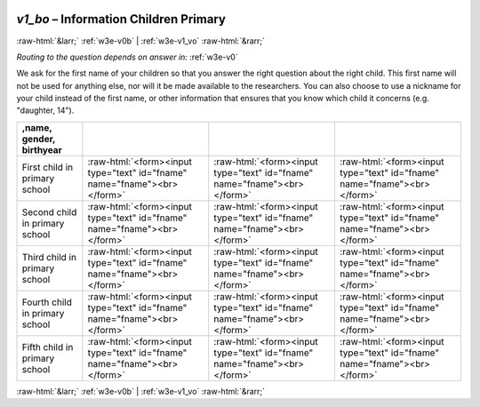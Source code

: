 .. _w3e-v1_bo: 

 
 .. role:: raw-html(raw) 
        :format: html 
 
`v1_bo` – Information Children Primary 
=============================================== 


:raw-html:`&larr;` :ref:`w3e-v0b` | :ref:`w3e-v1_vo` :raw-html:`&rarr;` 
 
*Routing to the question depends on answer in:* :ref:`w3e-v0` 

We ask for the first name of your children so that you answer the right question about the right child. This first name will not be used for anything else, nor will it be made available to the researchers. You can also choose to use a nickname for your child instead of the first name, or other information that ensures that you know which child it concerns (e.g. "daughter, 14").
 
.. csv-table:: 
   :delim: | 
   :header: ,name, gender, birthyear
 
           First child in primary school | :raw-html:`<form><input type="text" id="fname" name="fname"><br></form>` |:raw-html:`<form><input type="text" id="fname" name="fname"><br></form>` |:raw-html:`<form><input type="text" id="fname" name="fname"><br></form>` 
           Second child in primary school | :raw-html:`<form><input type="text" id="fname" name="fname"><br></form>` |:raw-html:`<form><input type="text" id="fname" name="fname"><br></form>` |:raw-html:`<form><input type="text" id="fname" name="fname"><br></form>` 
           Third child in primary school | :raw-html:`<form><input type="text" id="fname" name="fname"><br></form>` |:raw-html:`<form><input type="text" id="fname" name="fname"><br></form>` |:raw-html:`<form><input type="text" id="fname" name="fname"><br></form>` 
           Fourth child in primary school | :raw-html:`<form><input type="text" id="fname" name="fname"><br></form>` |:raw-html:`<form><input type="text" id="fname" name="fname"><br></form>` |:raw-html:`<form><input type="text" id="fname" name="fname"><br></form>` 
           Fifth child in primary school | :raw-html:`<form><input type="text" id="fname" name="fname"><br></form>` |:raw-html:`<form><input type="text" id="fname" name="fname"><br></form>` |:raw-html:`<form><input type="text" id="fname" name="fname"><br></form>` 

.. image:: ../_screenshots/w3-v1_bo.png 


:raw-html:`&larr;` :ref:`w3e-v0b` | :ref:`w3e-v1_vo` :raw-html:`&rarr;` 
 
